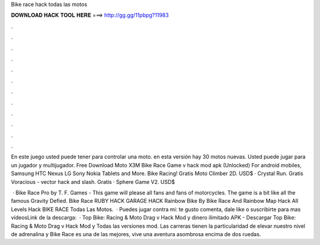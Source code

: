 Bike race hack todas las motos



𝐃𝐎𝐖𝐍𝐋𝐎𝐀𝐃 𝐇𝐀𝐂𝐊 𝐓𝐎𝐎𝐋 𝐇𝐄𝐑𝐄 ===> http://gg.gg/11pbpg?11983



.



.



.



.



.



.



.



.



.



.



.



.

En este juego usted puede tener para controlar una moto. en esta versión hay 30 motos nuevas. Usted puede jugar para un jugador y multijugador.  Free Download Moto X3M Bike Race Game v hack mod apk (Unlocked) For android mobiles, Samsung HTC Nexus LG Sony Nokia Tablets and More. Bike Racing! Gratis Moto Climber 2D. USD$ · Crystal Run. Gratis Voracious - vector hack and slash. Gratis · Sphere Game V2. USD$

 · Bike Race Pro by T. F. Games - This game will please all fans and fans of motorcycles. The game is a bit like all the famous Gravity Defied. Bike Race RUBY HACK GARAGE HACK Rainbow Bike By Bike Race And Rainbow Map Hack All Levels Hack BIKE RACE Todas Las Motos.  · Puedes jugar contra mi:  te gusto comenta, dale like o suscribirte para mas vídeosLink de la descarga:   · Top Bike: Racing & Moto Drag v Hack Mod y dinero ilimitado APK - Descargar Top Bike: Racing & Moto Drag v Hack Mod y Todas las versiones mod. Las carreras tienen la particularidad de elevar nuestro nivel de adrenalina y Bike Race es una de las mejores, vive una aventura asombrosa encima de dos ruedas.
